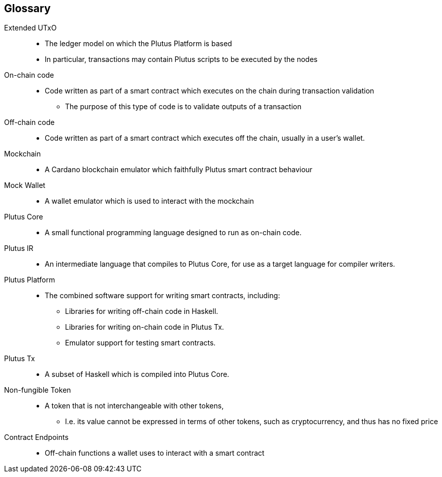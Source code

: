 [glossary]
== Glossary

Extended UTxO ::
* The ledger model on which the Plutus Platform is based
* In particular, transactions may contain Plutus scripts to be executed by the nodes

On-chain code ::
* Code written as part of a smart contract which executes on the chain during transaction validation
- The purpose of this type of code is to validate outputs of a transaction

Off-chain code ::
* Code written as part of a smart contract which executes off the chain, usually in a user's wallet.

Mockchain ::
* A Cardano blockchain emulator which faithfully Plutus smart contract behaviour

Mock Wallet ::
* A wallet emulator which is used to interact with the mockchain

Plutus Core ::
* A small functional programming language designed to run as on-chain code.

Plutus IR ::
* An intermediate language that compiles to Plutus Core, for use as a target language for compiler writers.

Plutus Platform ::
* The combined software support for writing smart contracts, including:
- Libraries for writing off-chain code in Haskell.
- Libraries for writing on-chain code in Plutus Tx.
- Emulator support for testing smart contracts.

Plutus Tx ::
* A subset of Haskell which is compiled into Plutus Core.

Non-fungible Token ::
* A token that is not interchangeable with other tokens,
- I.e. its value cannot be expressed in terms of other tokens, such as cryptocurrency, and thus has no fixed price

Contract Endpoints ::
* Off-chain functions a wallet uses to interact with a smart contract
